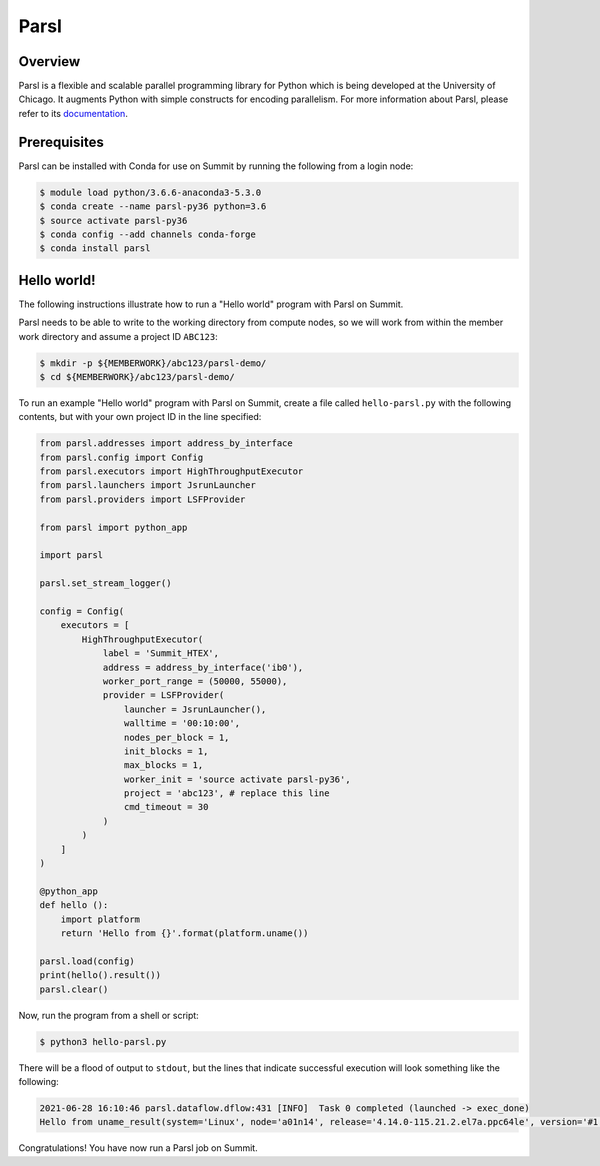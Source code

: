 
*****
Parsl
*****


Overview
========

Parsl is a flexible and scalable parallel programming library for Python which
is being developed at the University of Chicago. It augments Python with simple
constructs for encoding parallelism. For more information about Parsl, please
refer to its `documentation <https://parsl-project.org/>`_.


Prerequisites
=============

Parsl can be installed with Conda for use on Summit by running the following
from a login node:

.. code-block:: console

    $ module load python/3.6.6-anaconda3-5.3.0
    $ conda create --name parsl-py36 python=3.6
    $ source activate parsl-py36
    $ conda config --add channels conda-forge
    $ conda install parsl


Hello world!
============

The following instructions illustrate how to run a "Hello world" program with
Parsl on Summit.

Parsl needs to be able to write to the working directory from compute nodes,
so we will work from within the member work directory and assume a project ID
``ABC123``:

.. code-block:: console

    $ mkdir -p ${MEMBERWORK}/abc123/parsl-demo/
    $ cd ${MEMBERWORK}/abc123/parsl-demo/


To run an example "Hello world" program with Parsl on Summit, create a
file called ``hello-parsl.py`` with the following contents, but with your own
project ID in the line specified:

.. code-block:: python

    from parsl.addresses import address_by_interface
    from parsl.config import Config
    from parsl.executors import HighThroughputExecutor
    from parsl.launchers import JsrunLauncher
    from parsl.providers import LSFProvider

    from parsl import python_app

    import parsl

    parsl.set_stream_logger()

    config = Config(
        executors = [
            HighThroughputExecutor(
                label = 'Summit_HTEX',
                address = address_by_interface('ib0'),
                worker_port_range = (50000, 55000),
                provider = LSFProvider(
                    launcher = JsrunLauncher(),
                    walltime = '00:10:00',
                    nodes_per_block = 1,
                    init_blocks = 1,
                    max_blocks = 1,
                    worker_init = 'source activate parsl-py36',
                    project = 'abc123', # replace this line
                    cmd_timeout = 30
                )
            )
        ]
    )

    @python_app
    def hello ():
        import platform
        return 'Hello from {}'.format(platform.uname())

    parsl.load(config)
    print(hello().result())
    parsl.clear()


Now, run the program from a shell or script:

.. code-block:: console

    $ python3 hello-parsl.py


There will be a flood of output to ``stdout``, but the lines that indicate
successful execution will look something like the following:

.. code-block::

    2021-06-28 16:10:46 parsl.dataflow.dflow:431 [INFO]  Task 0 completed (launched -> exec_done)
    Hello from uname_result(system='Linux', node='a01n14', release='4.14.0-115.21.2.el7a.ppc64le', version='#1 SMP Thu May 7 22:22:31 UTC 2020', machine='ppc64le', processor='ppc64le')


Congratulations! You have now run a Parsl job on Summit.


